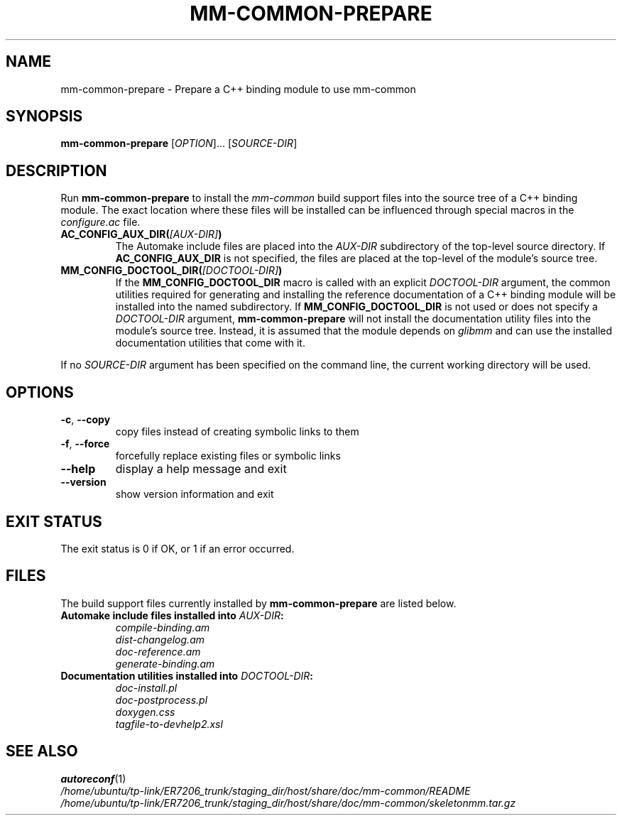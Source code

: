 .TH MM-COMMON-PREPARE 1 2009-12-29 GNOME "mm-common 0.9.6"
.SH NAME
mm-common-prepare \- Prepare a C++ binding module to use mm-common
.SH SYNOPSIS
.B mm-common-prepare
.RI [ OPTION "]... [" SOURCE-DIR ]
.SH DESCRIPTION
Run
.B mm-common-prepare
to install the
.I mm-common
build support files into the source tree of a C++ binding module.
The exact location where these files will be installed can be influenced
through special macros in the
.I configure.ac
file.
.TP
.BI AC_CONFIG_AUX_DIR( [AUX-DIR] )
The Automake include files are placed into the
.I AUX-DIR
subdirectory of the top-level source directory.
If
.B AC_CONFIG_AUX_DIR
is not specified, the files are placed at the top-level of the module's
source tree.
.TP
.BI MM_CONFIG_DOCTOOL_DIR( [DOCTOOL-DIR] )
If the
.B MM_CONFIG_DOCTOOL_DIR
macro is called with an explicit
.I DOCTOOL-DIR
argument, the common utilities required for generating and installing
the reference documentation of a C++ binding module will be installed
into the named subdirectory.
If
.B MM_CONFIG_DOCTOOL_DIR
is not used or does not specify a
.I DOCTOOL-DIR
argument,
.B mm-common-prepare
will not install the documentation utility files into the module's source tree.
Instead, it is assumed that the module depends on
.I glibmm
and can use the installed documentation utilities that come with it.
.PP
If no
.I SOURCE-DIR
argument has been specified on the command line, the current working
directory will be used.
.SH OPTIONS
.TP
.BR \-c ", " \-\-copy
copy files instead of creating symbolic links to them
.TP
.BR \-f ", " \-\-force
forcefully replace existing files or symbolic links
.TP
.B \-\-help
display a help message and exit
.TP
.B \-\-version
show version information and exit
.SH "EXIT STATUS"
The exit status is 0 if OK, or 1 if an error occurred.
.SH FILES
The build support files currently installed by
.B mm-common-prepare
are listed below.
.TP
.BI "Automake include files installed into " AUX-DIR :
.PD 0
.IP
.I compile-binding.am
.IP
.I dist-changelog.am
.IP
.I doc-reference.am
.IP
.I generate-binding.am
.PD
.TP
.BI "Documentation utilities installed into " DOCTOOL-DIR :
.PD 0
.IP
.I doc-install.pl
.IP
.I doc-postprocess.pl
.IP
.I doxygen.css
.IP
.I tagfile-to-devhelp2.xsl
.PD
.SH "SEE ALSO"
.PD 0
.BR autoreconf (1)
.PP
.I /home/ubuntu/tp-link/ER7206_trunk/staging_dir/host/share/doc/mm-common/README
.PP
.I /home/ubuntu/tp-link/ER7206_trunk/staging_dir/host/share/doc/mm-common/skeletonmm.tar.gz
.PD
